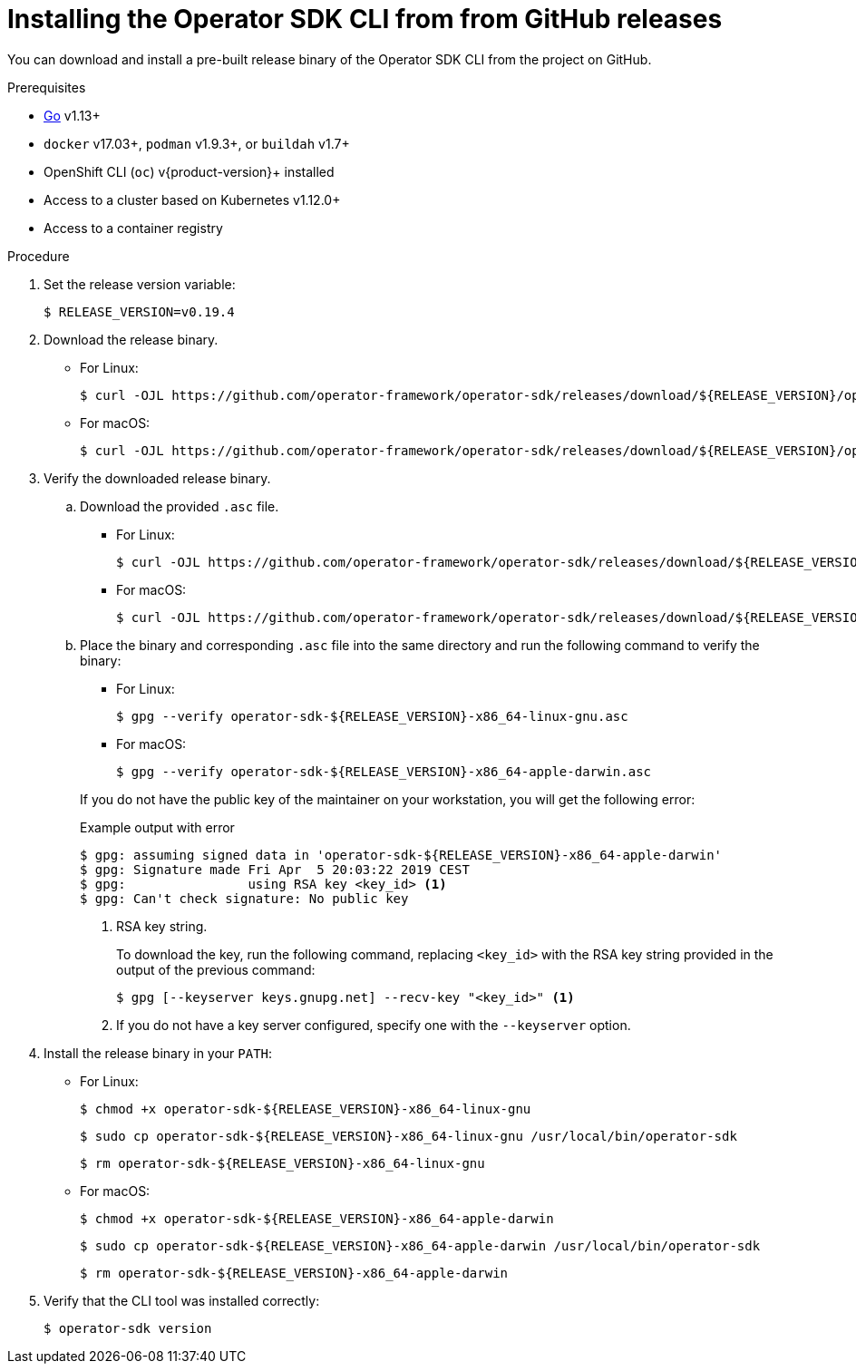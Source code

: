 // Module included in the following assemblies:
//
// * operators/operator_sdk/osdk-installing-cli.adoc

:_content-type: PROCEDURE
[id="osdk-installing-cli-gh-release_{context}"]
= Installing the Operator SDK CLI from from GitHub releases

You can download and install a pre-built release binary of the Operator SDK CLI from the project on GitHub.

.Prerequisites

- link:https://golang.org/dl/[Go] v1.13+
ifdef::openshift-origin[]
- link:https://docs.docker.com/install/[`docker`] v17.03+, link:https://github.com/containers/libpod/blob/master/install.md[`podman`] v1.2.0+, or link:https://github.com/containers/buildah/blob/master/install.md[`buildah`] v1.7+
endif::[]
ifndef::openshift-origin[]
- `docker` v17.03+, `podman` v1.9.3+, or `buildah` v1.7+
endif::[]
- OpenShift CLI (`oc`) v{product-version}+ installed
- Access to a cluster based on Kubernetes v1.12.0+
- Access to a container registry

.Procedure

. Set the release version variable:
+
[source,terminal]
----
$ RELEASE_VERSION=v0.19.4
----

. Download the release binary.
+
--
* For Linux:
+
[source,terminal]
----
$ curl -OJL https://github.com/operator-framework/operator-sdk/releases/download/${RELEASE_VERSION}/operator-sdk-${RELEASE_VERSION}-x86_64-linux-gnu
----

* For macOS:
+
[source,terminal]
----
$ curl -OJL https://github.com/operator-framework/operator-sdk/releases/download/${RELEASE_VERSION}/operator-sdk-${RELEASE_VERSION}-x86_64-apple-darwin
----
--

. Verify the downloaded release binary.

.. Download the provided `.asc` file.
+
--
* For Linux:
+
[source,terminal]
----
$ curl -OJL https://github.com/operator-framework/operator-sdk/releases/download/${RELEASE_VERSION}/operator-sdk-${RELEASE_VERSION}-x86_64-linux-gnu.asc
----

* For macOS:
+
[source,terminal]
----
$ curl -OJL https://github.com/operator-framework/operator-sdk/releases/download/${RELEASE_VERSION}/operator-sdk-${RELEASE_VERSION}-x86_64-apple-darwin.asc
----
--

.. Place the binary and corresponding `.asc` file into the same directory and run the following command to verify the binary:
+
--
* For Linux:
+
[source,terminal]
----
$ gpg --verify operator-sdk-${RELEASE_VERSION}-x86_64-linux-gnu.asc
----

* For macOS:
+
[source,terminal]
----
$ gpg --verify operator-sdk-${RELEASE_VERSION}-x86_64-apple-darwin.asc
----
--
+
If you do not have the public key of the maintainer on your workstation, you will get the following error:
+
.Example output with error
[source,terminal]
----
$ gpg: assuming signed data in 'operator-sdk-${RELEASE_VERSION}-x86_64-apple-darwin'
$ gpg: Signature made Fri Apr  5 20:03:22 2019 CEST
$ gpg:                using RSA key <key_id> <1>
$ gpg: Can't check signature: No public key
----
<1> RSA key string.
+
To download the key, run the following command, replacing `<key_id>` with the RSA key string provided in the output of the previous command:
+
[source,terminal]
----
$ gpg [--keyserver keys.gnupg.net] --recv-key "<key_id>" <1>
----
<1> If you do not have a key server configured, specify one with the `--keyserver` option.

. Install the release binary in your `PATH`:
+
--
* For Linux:
+
[source,terminal]
----
$ chmod +x operator-sdk-${RELEASE_VERSION}-x86_64-linux-gnu
----
+
[source,terminal]
----
$ sudo cp operator-sdk-${RELEASE_VERSION}-x86_64-linux-gnu /usr/local/bin/operator-sdk
----
+
[source,terminal]
----
$ rm operator-sdk-${RELEASE_VERSION}-x86_64-linux-gnu
----

* For macOS:
+
[source,terminal]
----
$ chmod +x operator-sdk-${RELEASE_VERSION}-x86_64-apple-darwin
----
+
[source,terminal]
----
$ sudo cp operator-sdk-${RELEASE_VERSION}-x86_64-apple-darwin /usr/local/bin/operator-sdk
----
+
[source,terminal]
----
$ rm operator-sdk-${RELEASE_VERSION}-x86_64-apple-darwin
----
--

. Verify that the CLI tool was installed correctly:
+
[source,terminal]
----
$ operator-sdk version
----
